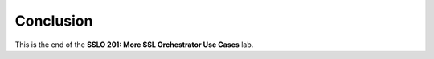 .. role:: red
.. role:: bred

Conclusion
==========

This is the end of the **SSLO 201: More SSL Orchestrator Use Cases** lab.
